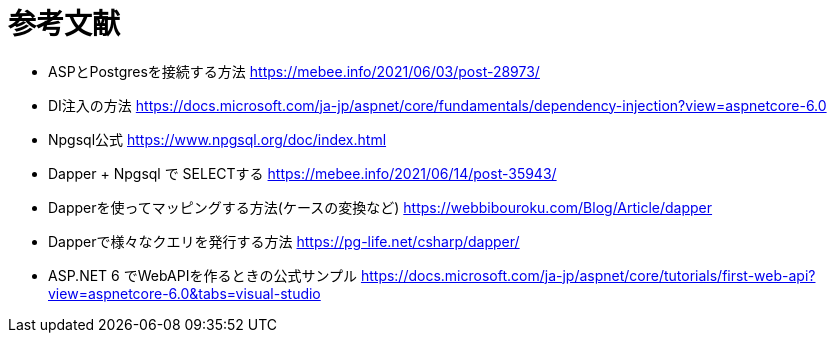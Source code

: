 = 参考文献

* ASPとPostgresを接続する方法 https://mebee.info/2021/06/03/post-28973/

* DI注入の方法 https://docs.microsoft.com/ja-jp/aspnet/core/fundamentals/dependency-injection?view=aspnetcore-6.0

* Npgsql公式 https://www.npgsql.org/doc/index.html

* Dapper + Npgsql で SELECTする https://mebee.info/2021/06/14/post-35943/

* Dapperを使ってマッピングする方法(ケースの変換など) https://webbibouroku.com/Blog/Article/dapper

* Dapperで様々なクエリを発行する方法 https://pg-life.net/csharp/dapper/

* ASP.NET 6 でWebAPIを作るときの公式サンプル https://docs.microsoft.com/ja-jp/aspnet/core/tutorials/first-web-api?view=aspnetcore-6.0&tabs=visual-studio
